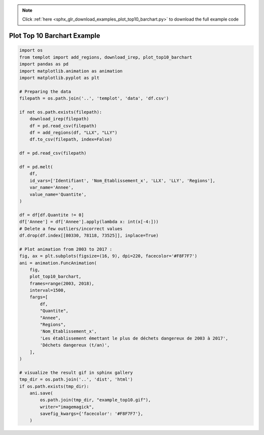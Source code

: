 .. note::
    :class: sphx-glr-download-link-note

    Click :ref:`here <sphx_glr_download_examples_plot_top10_barchart.py>` to download the full example code
.. rst-class:: sphx-glr-example-title

.. _sphx_glr_examples_plot_top10_barchart.py:


Plot Top 10 Barchart Example
============================


.. code-block:: default


    import os
    from templot import add_regions, download_irep, plot_top10_barchart
    import pandas as pd
    import matplotlib.animation as animation
    import matplotlib.pyplot as plt

    # Preparing the data
    filepath = os.path.join('..', 'templot', 'data', 'df.csv')

    if not os.path.exists(filepath):
        download_irep(filepath)
        df = pd.read_csv(filepath)
        df = add_regions(df, "LLX", "LLY")
        df.to_csv(filepath, index=False)

    df = pd.read_csv(filepath)

    df = pd.melt(
        df,
        id_vars=['Identifiant', 'Nom_Etablissement_x', 'LLX', 'LLY', 'Regions'],
        var_name='Annee',
        value_name='Quantite',
    )

    df = df[df.Quantite != 0]
    df['Annee'] = df['Annee'].apply(lambda x: int(x[-4:]))
    # Delete a few outliers/incorrect values
    df.drop(df.index[[80330, 78118, 73525]], inplace=True)

    # Plot animation from 2003 to 2017 :
    fig, ax = plt.subplots(figsize=(16, 9), dpi=220, facecolor='#F8F7F7')
    ani = animation.FuncAnimation(
        fig,
        plot_top10_barchart,
        frames=range(2003, 2018),
        interval=1500,
        fargs=[
            df,
            "Quantite",
            "Annee",
            "Regions",
            'Nom_Etablissement_x',
            'Les établissement émettant le plus de déchets dangereux de 2003 à 2017',
            'Déchets dangereux (t/an)',
        ],
    )

    # visualize the result gif in sphinx gallery
    tmp_dir = os.path.join('..', 'dist', 'html')
    if os.path.exists(tmp_dir):
        ani.save(
            os.path.join(tmp_dir, "example_top10.gif"),
            writer="imagemagick",
            savefig_kwargs={'facecolor': '#F8F7F7'},
        )





.. image:: /examples/images/sphx_glr_plot_top10_barchart_001.png
    :class: sphx-glr-single-img




.. raw:: html

    <img src="../example_top10.gif" height="620px" width="100%">


.. rst-class:: sphx-glr-timing

   **Total running time of the script:** ( 0 minutes  19.906 seconds)


.. _sphx_glr_download_examples_plot_top10_barchart.py:


.. only :: html

 .. container:: sphx-glr-footer
    :class: sphx-glr-footer-example



  .. container:: sphx-glr-download

     :download:`Download Python source code: plot_top10_barchart.py <plot_top10_barchart.py>`



  .. container:: sphx-glr-download

     :download:`Download Jupyter notebook: plot_top10_barchart.ipynb <plot_top10_barchart.ipynb>`


.. only:: html

 .. rst-class:: sphx-glr-signature

    `Gallery generated by Sphinx-Gallery <https://sphinx-gallery.github.io>`_
